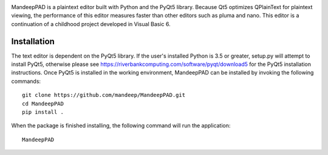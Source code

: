 .. image:: mpad/images/title.png


|travis| |coverage|

MandeepPAD is a plaintext editor built with Python and the PyQt5 library. Because Qt5 
optimizes QPlainText for plaintext viewing, the performance of this editor measures
faster than other editors such as pluma and nano. This editor is a continuation 
of a childhood project developed in Visual Basic 6. 

.. image:: mpad/images/screen.png

************
Installation
************

The text editor is dependent on the PyQt5 library. If the user's installed Python is 
3.5 or greater, setup.py will attempt to install PyQt5, otherwise please see 
https://riverbankcomputing.com/software/pyqt/download5 for the PyQt5 installation 
instructions. Once PyQt5 is installed in the working environment, MandeepPAD can be 
installed by invoking the following commands::

    git clone https://github.com/mandeep/MandeepPAD.git
    cd MandeepPAD
    pip install .

When the package is finished installing, the following command will run the 
application::

    MandeepPAD

.. |travis| image:: https://travis-ci.org/mandeep/MandeepPAD.svg?branch=master
    :target: https://travis-ci.org/mandeep/MandeepPAD
.. |coverage| image:: https://coveralls.io/repos/github/mandeep/MandeepPAD/badge.svg?branch=master
    :target: https://coveralls.io/github/mandeep/MandeepPAD?branch=master
